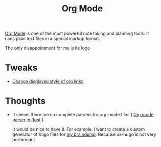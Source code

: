 :PROPERTIES:
:ID:       BA8CAFC9-6132-4761-BAFB-EF05C5C3306A
:END:
#+title: Org Mode
#+filetags: :emacs:orgmode

[[https://orgmode.org/][Org Mode]] is one of the most powerful note taking and planning tools. It uses plain text files in a special markup format.

The only disappointment for me is its logo

* Tweaks

  - [[id:D1C14A02-3B6F-4B16-9095-830E77352651][Change displayed style of org links]]

* Thoughts

  - It seems there are no complete parsers for org-mode files ( [[id:040ABB8A-9634-427F-B41F-FD238D8EE010][Org mode parser in Rust]] ).

    It would be nice to have it. For example, I want to create a custom generator of hugo files for [[id:DA3661CB-35B7-4CB2-B4C9-63505168E5B7][my braindump]]. Because ox-hugo is not very performant

